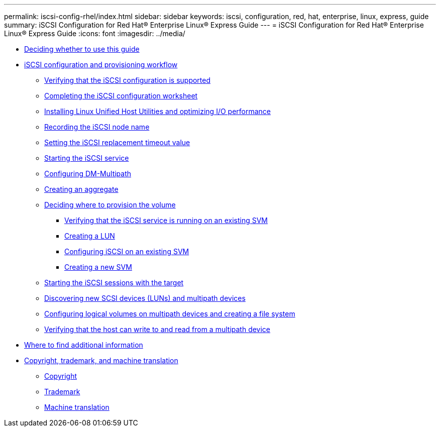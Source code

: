 ---
permalink: iscsi-config-rhel/index.html
sidebar: sidebar
keywords: iscsi, configuration, red, hat, enterprise, linux, express, guide
summary: iSCSI Configuration for Red Hat® Enterprise Linux® Express Guide
---
= iSCSI Configuration for Red Hat® Enterprise Linux® Express Guide
:icons: font
:imagesdir: ../media/

* xref:concept_iscsi_config_rhel_overview.adoc[Deciding whether to use this guide]
* xref:concept_iscsi_configuration_provisioning_workflow.adoc[iSCSI configuration and provisioning workflow]
 ** xref:task_verifying_that_iscsi_fc_configuration_is_supported.adoc[Verifying that the iSCSI configuration is supported]
 ** xref:reference_completing_iscsi_configuration_worksheet.adoc[Completing the iSCSI configuration worksheet]
 ** xref:task_installing_linux_unified_host_utilities_optimizing_i_o_performance.adoc[Installing Linux Unified Host Utilities and optimizing I/O performance]
 ** xref:task_recording_iscsi_node_name.adoc[Recording the iSCSI node name]
 ** xref:task_setting_iscsi_replacement_timeout_value.adoc[Setting the iSCSI replacement timeout value]
 ** xref:task_starting_iscsi_service.adoc[Starting the iSCSI service]
 ** xref:task_configuring_dm_multipath.adoc[Configuring DM-Multipath]
 ** xref:task_creating_aggregate.adoc[Creating an aggregate]
 ** xref:task_deciding_where_to_provision_volume.adoc[Deciding where to provision the volume]
  *** xref:task_verifying_iscsi_is_running_on_existing_vserver.adoc[Verifying that the iSCSI service is running on an existing SVM]
  *** xref:task_creating_lun_its_containing_volume.adoc[Creating a LUN]
  *** xref:task_configuring_iscsi_fc_creating_lun_on_existing_svm.adoc[Configuring iSCSI on an existing SVM]
  *** xref:task_creating_svm.adoc[Creating a new SVM]
 ** xref:task_starting_iscsi_sessions_with_target.adoc[Starting the iSCSI sessions with the target]
 ** xref:task_discovering_new_scsi_devices_dm_multipath_devices.adoc[Discovering new SCSI devices (LUNs) and multipath devices]
 ** xref:task_configuring_logical_volumes_on_multipath_devices_creating_file_system.adoc[Configuring logical volumes on multipath devices and creating a file system]
 ** xref:task_verifying_that_host_can_write_to_read_fom_lun.adoc[Verifying that the host can write to and read from a multipath device]
* xref:reference_where_to_find_additional_information.adoc[Where to find additional information]
* xref:reference_copyright_trademark.adoc[Copyright, trademark, and machine translation]
 ** xref:reference_copyright.adoc[Copyright]
 ** xref:reference_trademark.adoc[Trademark]
 ** xref:generic_machine_translation_disclaimer.adoc[Machine translation]
